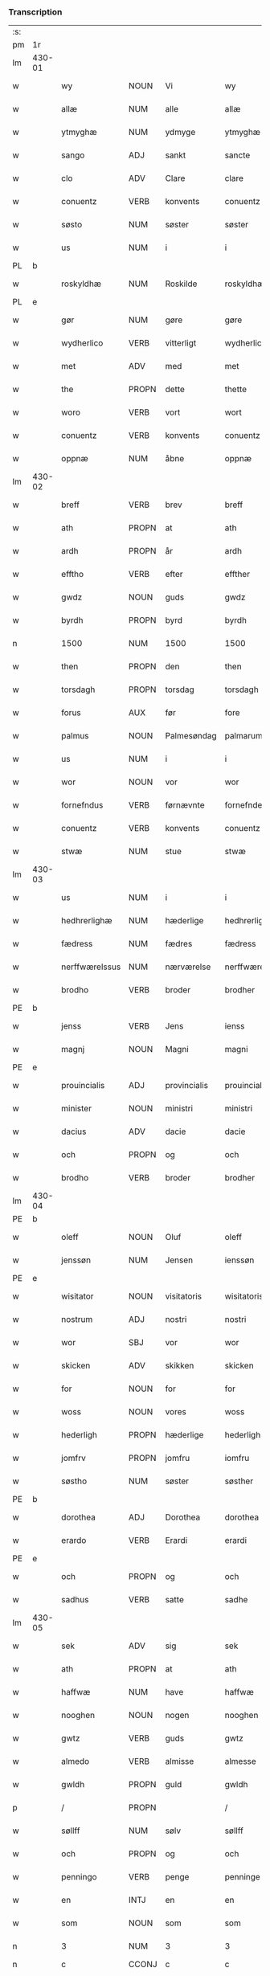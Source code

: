 *** Transcription
| :s: |        |                 |                |              |                  |                  |               |   |   |   |          |     |   |   |   |                 |
| pm  | 1r     |                 |                |              |                  |                  |               |   |   |   |          |     |   |   |   |                 |
| lm  | 430-01 |                 |                |              |                  |                  |               |   |   |   |          |     |   |   |   |                 |
| w   |        | wy              | NOUN           | Vi           |wy                | Wy               | Wÿ            |   |   |   |          | dan |   |   |   |          430-01 |
| w   |        | allæ            | NUM            | alle         |allæ              | allæ             | allæ          |   |   |   |          | dan |   |   |   |          430-01 |
| w   |        | ytmyghæ         | NUM            | ydmyge       |ytmyghæ           | ytmyghæ          | ÿtmÿghæ       |   |   |   |          | dan |   |   |   |          430-01 |
| w   |        | sango           | ADJ            | sankt        |sancte            | s(anc)te         | ſt̅e           |   |   |   |          | dan |   |   |   |          430-01 |
| w   |        | clo             | ADV            | Clare        |clare             | cla(re)          | cla          |   |   |   |          | dan |   |   |   |          430-01 |
| w   |        | conuentz        | VERB           | konvents     |conuentz          | (con)ue(n)tz     | ꝯue̅tz         |   |   |   |          | dan |   |   |   |          430-01 |
| w   |        | søsto           | NUM            | søster       |søster            | søst(er)         | ſøſt         |   |   |   |          | dan |   |   |   |          430-01 |
| w   |        | us              | NUM            | i            |i                 | i                | i             |   |   |   |          | dan |   |   |   |          430-01 |
| PL  | b      |                 |                |              |                  |                  |               |   |   |   |          |     |   |   |   |                 |
| w   |        | roskyldhæ       | NUM            | Roskilde     |roskyldhæ         | roskyldhæ        | roſkÿldhæ     |   |   |   |          | dan |   |   |   |          430-01 |
| PL  | e      |                 |                |              |                  |                  |               |   |   |   |          |     |   |   |   |                 |
| w   |        | gør             | NUM            | gøre         |gøre              | Gør(e)           | Gør          |   |   |   |          | dan |   |   |   |          430-01 |
| w   |        | wydherlico      | VERB           | vitterligt   |wydherlict        | wydh(e)rlict     | wydhꝛlıct    |   |   |   |          | dan |   |   |   |          430-01 |
| w   |        | met             | ADV            | med          |met               | m(et)            | mꝫ            |   |   |   |          | dan |   |   |   |          430-01 |
| w   |        | the             | PROPN          | dette        |thette            | th(ette)         | thꝫͤ           |   |   |   |          | dan |   |   |   |          430-01 |
| w   |        | woro            | VERB           | vort         |wort              | wort             | woꝛt          |   |   |   |          | dan |   |   |   |          430-01 |
| w   |        | conuentz        | VERB           | konvents     |conuentz          | (con)ue(n)tz     | ꝯue̅tz         |   |   |   |          | dan |   |   |   |          430-01 |
| w   |        | oppnæ           | NUM            | åbne         |oppnæ             | oppnæ            | onæ          |   |   |   |          | dan |   |   |   |          430-01 |
| lm  | 430-02 |                 |                |              |                  |                  |               |   |   |   |          |     |   |   |   |                 |
| w   |        | breff           | VERB           | brev         |breff             | b(re)ff          | bff          |   |   |   |          | dan |   |   |   |          430-02 |
| w   |        | ath             | PROPN          | at           |ath               | Ath              | Ath           |   |   |   |          | dan |   |   |   |          430-02 |
| w   |        | ardh            | PROPN          | år           |ardh              | ardh             | aꝛdh          |   |   |   |          | dan |   |   |   |          430-02 |
| w   |        | efftho          | VERB           | efter        |effther           | effth(e)r        | effthꝛ       |   |   |   |          | dan |   |   |   |          430-02 |
| w   |        | gwdz            | NOUN           | guds         |gwdz              | gwdz             | gwdz          |   |   |   |          | dan |   |   |   |          430-02 |
| w   |        | byrdh           | PROPN          | byrd         |byrdh             | byrdh            | bÿꝛdh         |   |   |   |          | dan |   |   |   |          430-02 |
| n   |        | 1500            | NUM            | 1500         |1500              | 1500             | 1500          |   |   |   |          | dan |   |   |   |          430-02 |
| w   |        | then            | PROPN          | den          |then              | th(e)n           | th̅           |   |   |   |          | dan |   |   |   |          430-02 |
| w   |        | torsdagh        | PROPN          | torsdag      |torsdagh          | torsdagh         | toꝛſdagh      |   |   |   |          | dan |   |   |   |          430-02 |
| w   |        | forus           | AUX            | før          |fore              | for(e)           | for          |   |   |   |          | dan |   |   |   |          430-02 |
| w   |        | palmus          | NOUN           | Palmesøndag  |palmarum          | palmar(um)       | palmaꝝ        |   |   |   |          | lat |   |   |   |          430-02 |
| w   |        | us              | NUM            | i            |i                 | i                | i             |   |   |   |          | dan |   |   |   |          430-02 |
| w   |        | wor             | NOUN           | vor          |wor               | wor              | woꝛ           |   |   |   |          | dan |   |   |   |          430-02 |
| w   |        | fornefndus      | VERB           | førnævnte    |fornefnde         | for(nefnde)      | foꝛͩͤ           |   |   |   |          | dan |   |   |   |          430-02 |
| w   |        | conuentz        | VERB           | konvents     |conuentz          | (con)ue(n)tz     | ꝯue̅tz         |   |   |   |          | dan |   |   |   |          430-02 |
| w   |        | stwæ            | NUM            | stue         |stwæ              | stwæ             | ſtwæ          |   |   |   |          | dan |   |   |   |          430-02 |
| lm  | 430-03 |                 |                |              |                  |                  |               |   |   |   |          |     |   |   |   |                 |
| w   |        | us              | NUM            | i            |i                 | i                | i             |   |   |   |          | dan |   |   |   |          430-03 |
| w   |        | hedhrerlighæ    | NUM            | hæderlige    |hedhrerlighæ      | hedhr(er)lighæ   | hedhꝛlighæ   |   |   |   |          | dan |   |   |   |          430-03 |
| w   |        | fædress         | NUM            | fædres       |fædress           | fædress          | fædꝛeſſ       |   |   |   |          | dan |   |   |   |          430-03 |
| w   |        | nerffwærelssus  | NUM            | nærværelse   |nerffwærelsse     | nerffwærelsse    | neꝛffwæꝛelſſe |   |   |   |          | dan |   |   |   |          430-03 |
| w   |        | brodho          | VERB           | broder       |brodher           | brodh(e)r        | bꝛodhꝛ       |   |   |   |          | dan |   |   |   |          430-03 |
| PE  | b      |                 |                |              |                  |                  |               |   |   |   |          |     |   |   |   |                 |
| w   |        | jenss           | VERB           | Jens         |ienss             | jenss            | ȷenſſ         |   |   |   |          | dan |   |   |   |          430-03 |
| w   |        | magnj           | NOUN           | Magni        |magni             | magnj            | magnj         |   |   |   |          | lat |   |   |   |          430-03 |
| PE  | e      |                 |                |              |                  |                  |               |   |   |   |          |     |   |   |   |                 |
| w   |        | prouincialis    | ADJ            | provincialis |prouincialis      | p(ro)ui(n)cialis | ꝓui̅ciali     |   |   |   |          | lat |   |   |   |          430-03 |
| w   |        | minister        | NOUN           | ministri     |ministri          | mi(ni)stri       | mi̅ſtꝛi        |   |   |   |          | lat |   |   |   |          430-03 |
| w   |        | dacius          | ADV            | dacie        |dacie             | dacie            | dacie         |   |   |   |          | lat |   |   |   |          430-03 |
| w   |        | och             | PROPN          | og           |och               | Och              | Och           |   |   |   |          | dan |   |   |   |          430-03 |
| w   |        | brodho          | VERB           | broder       |brodher           | brodh(e)r        | bꝛodhꝛ       |   |   |   |          | dan |   |   |   |          430-03 |
| lm  | 430-04 |                 |                |              |                  |                  |               |   |   |   |          |     |   |   |   |                 |
| PE  | b      |                 |                |              |                  |                  |               |   |   |   |          |     |   |   |   |                 |
| w   |        | oleff           | NOUN           | Oluf         |oleff             | oleff            | oleff         |   |   |   |          | dan |   |   |   |          430-04 |
| w   |        | jenssøn         | NUM            | Jensen       |ienssøn           | jenss(øn)        | ȷenſ         |   |   |   |          | dan |   |   |   |          430-04 |
| PE  | e      |                 |                |              |                  |                  |               |   |   |   |          |     |   |   |   |                 |
| w   |        | wisitator       | NOUN           | visitatoris  |wisitatoris       | wisitator(is)    | wiſitatorꝭ    |   |   |   |          | lat |   |   |   |          430-04 |
| w   |        | nostrum         | ADJ            | nostri       |nostri            | n(ost)ri         | nꝛ̅i           |   |   |   |          | lat |   |   |   |          430-04 |
| w   |        | wor             | SBJ            | vor          |wor               | wor              | woꝛ           |   |   |   |          | dan |   |   |   |          430-04 |
| w   |        | skicken         | ADV            | skikken      |skicken           | skicken          | ſkicken       |   |   |   |          | dan |   |   |   |          430-04 |
| w   |        | for             | NOUN           | for          |for               | for              | foꝛ           |   |   |   |          | dan |   |   |   |          430-04 |
| w   |        | woss            | NOUN           | vores        |woss              | woss             | woſſ          |   |   |   |          | dan |   |   |   |          430-04 |
| w   |        | hederligh       | PROPN          | hæderlige    |hederligh         | hed(er)ligh      | hedligh      |   |   |   |          | dan |   |   |   |          430-04 |
| w   |        | jomfrv          | PROPN          | jomfru       |iomfru            | jomf(rv)         | ȷomfͮ          |   |   |   |          | dan |   |   |   |          430-04 |
| w   |        | søstho          | NUM            | søster       |søsther           | Søsth(e)r        | øſthꝛ       |   |   |   |          | dan |   |   |   |          430-04 |
| PE  | b      |                 |                |              |                  |                  |               |   |   |   |          |     |   |   |   |                 |
| w   |        | dorothea        | ADJ            | Dorothea     |dorothea          | dorothea         | doꝛothea      |   |   |   |          | lat |   |   |   |          430-04 |
| w   |        | erardo          | VERB           | Erardi       |erardi            | erardi           | eꝛaꝛdi        |   |   |   |          | lat |   |   |   |          430-04 |
| PE  | e      |                 |                |              |                  |                  |               |   |   |   |          |     |   |   |   |                 |
| w   |        | och             | PROPN          | og           |och               | Och              | Och           |   |   |   |          | dan |   |   |   |          430-04 |
| w   |        | sadhus          | VERB           | satte        |sadhe             | sadhe            | ſadhe         |   |   |   |          | dan |   |   |   |          430-04 |
| lm  | 430-05 |                 |                |              |                  |                  |               |   |   |   |          |     |   |   |   |                 |
| w   |        | sek             | ADV            | sig          |sek               | sek              | ſek           |   |   |   |          | dan |   |   |   |          430-05 |
| w   |        | ath             | PROPN          | at           |ath               | ath              | ath           |   |   |   |          | dan |   |   |   |          430-05 |
| w   |        | haffwæ          | NUM            | have         |haffwæ            | haffwæ           | haffwæ        |   |   |   |          | dan |   |   |   |          430-05 |
| w   |        | nooghen         | NOUN           | nogen        |nooghen           | noogh{(e)n}      | noogh{̅}      |   |   |   |          | dan |   |   |   |          430-05 |
| w   |        | gwtz            | VERB           | guds         |gwtz              | gwtz             | gwtz          |   |   |   |          | dan |   |   |   |          430-05 |
| w   |        | almedo          | VERB           | almisse      |almesse           | almesse          | almeſſe       |   |   |   |          | dan |   |   |   |          430-05 |
| w   |        | gwldh           | PROPN          | guld         |gwldh             | gwldh            | gwldh         |   |   |   |          | dan |   |   |   |          430-05 |
| p   |        | /               | PROPN          |              |/                 | /                | /             |   |   |   |          | dan |   |   |   |          430-05 |
| w   |        | søllff          | NUM            | sølv         |søllff            | søllff           | ſøllff        |   |   |   |          | dan |   |   |   |          430-05 |
| w   |        | och             | PROPN          | og           |och               | och              | och           |   |   |   |          | dan |   |   |   |          430-05 |
| w   |        | penningo        | VERB           | penge        |penninge          | pe(n)ni(n)ge     | pe̅ni̅ge        |   |   |   |          | dan |   |   |   |          430-05 |
| w   |        | en              | INTJ           | en           |en                | en               | en            |   |   |   |          | dan |   |   |   |          430-05 |
| w   |        | som             | NOUN           | som          |som               | som              | ſo           |   |   |   |          | dan |   |   |   |          430-05 |
| n   |        | 3               | NUM            | 3            |3                 | 3                | 3             |   |   |   |          | dan |   |   |   |          430-05 |
| n   |        | c               | CCONJ          | c            |c                 | c                | c             |   |   |   |          | dan |   |   |   |                 |
| w   |        | mark            | ADV            | mark         |mark              | mark             | maꝛk          |   |   |   |          | dan |   |   |   |          430-05 |
| w   |        | som             | NOUN           | som          |som               | som              | ſo           |   |   |   |          | dan |   |   |   |          430-05 |
| w   |        | hwn             | PROPN          | hun          |hwn               | hw(n)            | hw̅            |   |   |   |          | dan |   |   |   |          430-05 |
| w   |        | wildhæ          | NUM            | ville        |wildhæ            | wildhæ           | wildhæ        |   |   |   |          | dan |   |   |   |          430-05 |
| w   |        | wndhæ           | NUM            | unde         |wndhæ             | wndhæ            | wndhæ         |   |   |   |          | dan |   |   |   |          430-05 |
| lm  | 430-06 |                 |                |              |                  |                  |               |   |   |   |          |     |   |   |   |                 |
| w   |        | till            | NOUN           | til          |till              | till             | till          |   |   |   |          | dan |   |   |   |          430-06 |
| w   |        | woro            | VERB           | vort         |wort              | wort             | woꝛt          |   |   |   |          | dan |   |   |   |          430-06 |
| w   |        | conuentz        | VERB           | konvents     |conuentz          | (con)ue(n)tz     | ꝯue̅tz         |   |   |   |          | dan |   |   |   |          430-06 |
| w   |        | gaffn           | PROPN          | gavn         |gaffn             | gaffn            | gaff         |   |   |   |          | dan |   |   |   |          430-06 |
| w   |        | och             | PROPN          | og           |och               | och              | och           |   |   |   |          | dan |   |   |   |          430-06 |
| w   |        | fordeel         | PROPN          | fordel       |fordeel           | fordeel          | foꝛdeel       |   |   |   |          | dan |   |   |   |          430-06 |
| w   |        | us              | NUM            | i            |i                 | i                | i             |   |   |   |          | dan |   |   |   |          430-06 |
| w   |        |                 |                | så           |saa               | saa              | ſaa           |   |   |   |          | dan |   |   |   |          430-06 |
| w   |        | såmoodhæ        | NUM            | måde         |moodhæ            | moodhæ           | moodhæ        |   |   |   |          | dan |   |   |   |          430-06 |
| w   |        | tho             | PROPN          | det          |thet              | th(et)           | thꝫ           |   |   |   |          | dan |   |   |   |          430-06 |
| w   |        | wy              | PROPN          | vi           |wy                | wy               | wÿ            |   |   |   |          | dan |   |   |   |          430-06 |
| w   |        | allæ            | NUM            | alle         |allæ              | allæ             | allæ          |   |   |   |          | dan |   |   |   |          430-06 |
| w   |        | met             | ADV            | med          |met               | m(et)            | mꝫ            |   |   |   |          | dan |   |   |   |          430-06 |
| w   |        | en              | INTJ           | en           |en                | en               | en            |   |   |   |          | dan |   |   |   |          430-06 |
| w   |        | endrecteligh    | PROPN          | endrægtig    |endrecteligh      | endrecteligh     | endꝛecteligh  |   |   |   |          | dan |   |   |   |          430-06 |
| w   |        | kerlik          | ADV            | kærlig       |kerlik            | kerlik           | keꝛlik        |   |   |   |          | dan |   |   |   |          430-06 |
| w   |        | welghæ          | NUM            | vilje        |welghæ            | welghæ           | welghæ        |   |   |   |          | dan |   |   |   |          430-06 |
| w   |        | willæ           | NUM            | ville        |willæ             | willæ            | willæ         |   |   |   |          | dan |   |   |   |          430-06 |
| w   |        | oppladhæ        | NUM            | oplade       |oppladhæ          | opp¦ladhæ        | o¦ladhæ      |   |   |   |          | dan |   |   |   | 430-06---430-07 |
| w   |        | och             | PROPN          | og           |och               | och              | och           |   |   |   |          | dan |   |   |   |          430-07 |
| w   |        | affho           | VERB           | afhente      |affhende          | aff hende        | aff hende     |   |   |   |          | dan |   |   |   |          430-07 |
| w   |        | end             | VERB           | en           |end               | end              | end           |   |   |   |          | dan |   |   |   |          430-07 |
| w   |        | goo             | NOUN           | gård         |goor              | goor             | gooꝛ          |   |   |   |          | dan |   |   |   |          430-07 |
| w   |        | liggeness       | VERB           | liggende     |liggeness         | liggeness        | lıggeneſſ     |   |   |   |          | dan |   |   |   |          430-07 |
| w   |        | us              | NUM            | i            |i                 | i                | i             |   |   |   |          | dan |   |   |   |          430-07 |
| PL  | b      |                 |                |              |                  |                  |               |   |   |   |          |     |   |   |   |                 |
| w   |        | lwnby           | NOUN           | Lundby       |lwnby             | lwnby            | lwnbÿ         |   |   |   |          | dan |   |   |   |          430-07 |
| PL  | e      |                 |                |              |                  |                  |               |   |   |   |          |     |   |   |   |                 |
| w   |        | us              | NUM            | i            |i                 | i                | i             |   |   |   |          | dan |   |   |   |          430-07 |
| PL  | b      |                 |                |              |                  |                  |               |   |   |   |          |     |   |   |   |                 |
| w   |        | tyæerby         | NUM            | Tjæreby      |tyæerby           | tyæ(er)by        | tÿæbÿ        |   |   |   |          | dan |   |   |   |          430-07 |
| w   |        | sogn            | PROPN          | sogn         |sogn              | sogn             | ſog          |   |   |   |          | dan |   |   |   |          430-07 |
| PL  | e      |                 |                |              |                  |                  |               |   |   |   |          |     |   |   |   |                 |
| w   |        | us              | NUM            | i            |i                 | i                | i             |   |   |   |          | dan |   |   |   |          430-07 |
| PL  | b      |                 |                |              |                  |                  |               |   |   |   |          |     |   |   |   |                 |
| w   |        | flackæberss     | NUM            | Flakkebjerg  |flackæberss       | flackæberss      | flackæbeꝛſſ   |   |   |   |          | dan |   |   |   |          430-07 |
| w   |        | ho              | VERB           | herred       |herit             | h(e)rit          | h̅ꝛit          |   |   |   |          | dan |   |   |   |          430-07 |
| PL  | e      |                 |                |              |                  |                  |               |   |   |   |          |     |   |   |   |                 |
| w   |        | som             | NOUN           | som          |som               | som              | ſom           |   |   |   |          | dan |   |   |   |          430-07 |
| PE  | b      |                 |                |              |                  |                  |               |   |   |   |          |     |   |   |   |                 |
| w   |        | yrryen          | NOUN           | Jørgen       |yrryen            | yrryen           | ÿꝛꝛÿe        |   |   |   |          | dan |   |   |   |          430-07 |
| w   |        | rwdh            | PROPN          | Rud          |rwdh              | rwdh             | rwdh          |   |   |   |          | dan |   |   |   |          430-07 |
| PE  | e      |                 |                |              |                  |                  |               |   |   |   |          |     |   |   |   |                 |
| lm  | 430-08 |                 |                |              |                  |                  |               |   |   |   |          |     |   |   |   |                 |
| w   |        | aff             | PROPN          | af           |aff               | aff              | aff           |   |   |   |          | dan |   |   |   |          430-08 |
| PL  | b      |                 |                |              |                  |                  |               |   |   |   |          |     |   |   |   |                 |
| w   |        | wedby           | PROPN          | Vedby        |wedby             | wedby            | wedbÿ         |   |   |   |          | dan |   |   |   |          430-08 |
| PL  | e      |                 |                |              |                  |                  |               |   |   |   |          |     |   |   |   |                 |
| w   |        | haffwer         | VERB           | haver        |haffwer           | haffw(er)        | haffw        |   |   |   |          | dan |   |   |   |          430-08 |
| w   |        | nw              | NOUN           | nu           |nw                | nw               | nw            |   |   |   |          | dan |   |   |   |          430-08 |
| w   |        | us              | NUM            | i            |i                 | i                | i             |   |   |   |          | dan |   |   |   |          430-08 |
| w   |        | forswo          | VERB           | forsvar      |forswar           | forswar          | foꝛſwaꝛ       |   |   |   |          | dan |   |   |   |          430-08 |
| w   |        | och             | PROPN          | og           |och               | Och              | Och           |   |   |   |          | dan |   |   |   |          430-08 |
| w   |        | giffwer         | VERB           | giver        |giffwer           | giffw(er)        | gıffw        |   |   |   |          | dan |   |   |   |          430-08 |
| w   |        | årlig           | NUM            | årlig        |aarlig            | aarlig           | aaꝛlıg        |   |   |   |          | dan |   |   | = |          430-08 |
| w   |        | ardz            | NOUN           | års          |ardz              | ardz             | aꝛdz          |   |   |   |          | dan |   |   |   |          430-08 |
| w   |        | till            | NOUN           | til          |till              | till             | till          |   |   |   |          | dan |   |   |   |          430-08 |
| w   |        | langillus       | ADV            | landgilde    |langille          | langille         | langılle      |   |   |   |          | dan |   |   |   |          430-08 |
| n   |        |                 |                | 2            |ii                | ij               | ij            |   |   |   |          | dan |   |   |   |          430-08 |
| w   |        | ijpund          | VERB           | pund         |pund              | p(und)           | p            |   |   |   | de-sup   | dan |   |   |   |          430-08 |
| w   |        | bygh            | PROPN          | byg          |bygh              | bygh             | bygh          |   |   |   |          | dan |   |   |   |          430-08 |
| w   |        | eth             | NOUN           | et           |eth               | eth              | eth           |   |   |   |          | dan |   |   |   |          430-08 |
| w   |        | pund            | ADJ            | pund         |pund              | p(und)           | p            |   |   |   | de-sup   | dan |   |   |   |          430-08 |
| su  | b      |                 |                | unclear      |                  |                  |               |   |   |   |          |     |   |   |   |                 |
| w   |        | rugh            | PROPN          | rug          |rugh              | rugh             | rugh          |   |   |   |          | dan |   |   |   |          430-08 |
| su  | e      |                 |                |              |                  |                  |               |   |   |   |          |     |   |   |   |                 |
| w   |        | och             | PROPN          | og           |och               | och              | och           |   |   |   |          | dan |   |   |   |          430-08 |
| n   |        | uiginti         | NUM            | 20           |xx                | xx               | xx            |   |   |   |          | dan |   |   |   |          430-08 |
| w   |        | grot            | VERB           | grot         |grot              | g(rot)           | gꝭ            |   |   |   |          | dan |   |   |   |          430-08 |
| lm  | 430-09 |                 |                |              |                  |                  |               |   |   |   |          |     |   |   |   |                 |
| w   |        | som             | NOUN           | som          |som               | Som              | om           |   |   |   |          | dan |   |   |   |          430-09 |
| w   |        | æræ             | NUM            | er           |æræ               | æræ              | æꝛæ           |   |   |   |          | dan |   |   |   |          430-09 |
| w   |        | till            | NOUN           | til          |till              | till             | till          |   |   |   |          | dan |   |   |   |          430-09 |
| w   |        | lagdhus         | VERB           | lagte        |lagdhe            | lagdhe           | lagdhe        |   |   |   |          | dan |   |   |   |          430-09 |
| w   |        | abbato          | VERB           | abbedisse    |abbatisse         | abbatisse        | abbatıſſe     |   |   |   |          | dan |   |   |   |          430-09 |
| w   |        | æmedhus         | NUM            | ammede       |æmedhe            | æmedhe           | æmedhe        |   |   |   |          | dan |   |   |   |          430-09 |
| w   |        | us              | NUM            | i            |i                 | i                | i             |   |   |   |          | dan |   |   |   |          430-09 |
| w   |        | woro            | VERB           | vort         |wort              | wort             | woꝛt          |   |   |   |          | dan |   |   |   |          430-09 |
| w   |        | forscreff       | NOUN           | forskrevne   |forscreffne       | forsc(re)ffne    | foꝛſcffne    |   |   |   |          | dan |   |   |   |          430-09 |
| w   |        | closter         | ADJ            | kloster      |closter           | clost(er)        | cloſt        |   |   |   |          | dan |   |   |   |          430-09 |
| w   |        | hwelken         | ADV            | hvilken      |hwelken           | hwelken          | hwelken       |   |   |   |          | dan |   |   |   |          430-09 |
| w   |        | gård            | NUM            | gård         |gaard             | gaard            | gaaꝛd         |   |   |   |          | dan |   |   |   |          430-09 |
| w   |        | wy              | NOUN           | vi           |wy                | wy               | wÿ            |   |   |   |          | dan |   |   |   |          430-09 |
| w   |        | allæ            | NUM            | alle         |allæ              | allæ             | allæ          |   |   |   |          | dan |   |   |   |          430-09 |
| w   |        | met             | ADV            | med          |met               | m(et)            | mꝫ            |   |   |   |          | dan |   |   |   |          430-09 |
| w   |        | en              | INTJ           | en           |en                | en               | e            |   |   |   |          | dan |   |   |   |          430-09 |
| w   |        | fry             | NOUN           | fri          |fry               | fry              | fꝛy           |   |   |   |          | dan |   |   |   |          430-09 |
| lm  | 430-10 |                 |                |              |                  |                  |               |   |   |   |          |     |   |   |   |                 |
| w   |        | welghæ          | NUM            | vilje        |welghæ            | welghæ           | welghæ        |   |   |   |          | dan |   |   |   |          430-10 |
| w   |        | och             | PROPN          | og           |och               | och              | och           |   |   |   |          | dan |   |   |   |          430-10 |
| w   |        | beradh          | PROPN          | beråd        |beradh            | beradh           | beꝛadh        |   |   |   |          | dan |   |   |   |          430-10 |
| w   |        | hw              | PROPN          | hu           |hw                | hw               | hw            |   |   |   |          | dan |   |   |   |          430-10 |
| w   |        | wndæ            | NUM            | unde         |wndæ              | wndæ             | wndæ          |   |   |   |          | dan |   |   |   |          430-10 |
| w   |        | och             | PROPN          | og           |och               | och              | och           |   |   |   |          | dan |   |   |   |          430-10 |
| w   |        | oppladhus       | VERB           | oplade       |oppladhe          | opp ladhe        | o ladhe      |   |   |   |          | dan |   |   |   |          430-10 |
| w   |        | till            | NOUN           | til          |till              | till             | till          |   |   |   |          | dan |   |   |   |          430-10 |
| w   |        | ewygh           | PROPN          | evig         |ewygh             | ewygh            | ewygh         |   |   |   |          | dan |   |   |   |          430-10 |
| w   |        | tiidh           | PROPN          | tid          |tiidh             | tiidh            | tiidh         |   |   |   |          | dan |   |   |   |          430-10 |
| w   |        | met             | ADV            | med          |met               | m(et)            | mꝫ            |   |   |   |          | dan |   |   |   |          430-10 |
| w   |        | end             | VERB           | en           |end               | end              | end           |   |   |   |          | dan |   |   |   |          430-10 |
| w   |        | gvdh            | PROPN          | god          |gudh              | gvdh             | gvdh          |   |   |   |          | dan |   |   |   |          430-10 |
| w   |        | wilghæ          | NUM            | vilje        |wilghæ            | wilghæ           | wılghæ        |   |   |   |          | dan |   |   |   |          430-10 |
| w   |        | och             | PROPN          | og           |och               | och              | och           |   |   |   |          | dan |   |   |   |          430-10 |
| w   |        | semtickæ        | NUM            | samtykke     |semtickæ          | semtickæ         | ſemtıckæ      |   |   |   |          | dan |   |   |   |          430-10 |
| lm  | 430-11 |                 |                |              |                  |                  |               |   |   |   |          |     |   |   |   |                 |
| w   |        | wor             | SBJ            | vor          |wor               | wor              | woꝛ           |   |   |   |          | dan |   |   |   |          430-11 |
| w   |        | kær             | NUM            | kære         |kære              | kær(e)           | kær          |   |   |   |          | dan |   |   |   |          430-11 |
| w   |        | closter         | ADJ            | kloster      |closter           | clost(er)        | cloſt        |   |   |   |          | dan |   |   |   |          430-11 |
| w   |        | søstho          | NUM            | søster       |søsther           | søsth(er)        | ſøſthꝛ       |   |   |   |          | dan |   |   |   |          430-11 |
| p   |        | /               | PROPN          |              |/                 | /                | /             |   |   |   |          | dan |   |   |   |          430-11 |
| w   |        | søstho          | NUM            | søster       |søsther           | søsth(er)        | ſøſthꝛ       |   |   |   |          | dan |   |   |   |          430-11 |
| PE  | b      |                 |                |              |                  |                  |               |   |   |   |          |     |   |   |   |                 |
| w   |        | dorothea        | ADJ            | Dorothea     |dorothea          | dorothea         | doꝛothea      |   |   |   |          | lat |   |   |   |          430-11 |
| PE  | e      |                 |                |              |                  |                  |               |   |   |   |          |     |   |   |   |                 |
| w   |        | us              | NUM            | i            |i                 | i                | i             |   |   |   |          | dan |   |   |   |          430-11 |
| w   |        |                 |                | så           |saa               | saa              | ſaa           |   |   |   |          | dan |   |   |   |          430-11 |
| w   |        | såmadhus        | NUM            | måde         |madhe             | madhe            | madhe         |   |   |   |          | dan |   |   |   |          430-11 |
| w   |        | som             | NOUN           | som          |som               | Som              | o           |   |   |   |          | dan |   |   |   |          430-11 |
| w   |        | her             | PROPN          | her          |her               | h(er)            | h̅             |   |   |   |          | dan |   |   |   |          430-11 |
| w   |        | eptho           | PROPN          | efter        |epther            | epth(e)r         | epthꝛ        |   |   |   |          | dan |   |   |   |          430-11 |
| w   |        | følgho          | NUM            | følger       |følgher           | følgh(e)r        | følghꝛ       |   |   |   |          | dan |   |   |   |          430-11 |
| w   |        | fførsth         | NUM            | først        |fførsth           | fførsth          | fføꝛſth       |   |   |   | ff-flour | dan |   |   |   |          430-11 |
| w   |        | skal            | ADV            | skal         |skal              | skal             | ſkal          |   |   |   |          | dan |   |   |   |          430-11 |
| w   |        | hwn             | PROPN          | hun          |hwn               | hw(n)            | hw̅            |   |   |   |          | dan |   |   |   |          430-11 |
| w   |        | us              | NUM            | i            |i                 | i                | i             |   |   |   |          | dan |   |   |   |          430-11 |
| w   |        | sys             | PROPN          | sin          |syn               | syn              | ſyn           |   |   |   |          | dan |   |   |   |          430-11 |
| w   |        | tiidh           | PROPN          | tid          |tiidh             | tiidh            | tiidh         |   |   |   |          | dan |   |   |   |          430-11 |
| w   |        |                 |                | så           |saa               | saa              | ſaa           |   |   |   |          | dan |   |   |   |          430-11 |
| lm  | 430-12 |                 |                |              |                  |                  |               |   |   |   |          |     |   |   |   |                 |
| w   |        | sålenghus       | NUM            | længe        |lenghe            | lenghe           | lenghe        |   |   |   |          | dan |   |   |   |          430-12 |
| w   |        | hwn             | PROPN          | hun          |hwn               | hw(n)            | hw̅            |   |   |   |          | dan |   |   |   |          430-12 |
| w   |        | leffwo          | VERB           | lever        |leffwar           | leffwar          | leffwaꝛ       |   |   |   |          | dan |   |   |   |          430-12 |
| w   |        | nydhus          | NOUN           | nyde         |nydhe             | nydhe            | nydhe         |   |   |   |          | dan |   |   |   |          430-12 |
| w   |        | och             | PROPN          | og           |och               | och              | och           |   |   |   |          | dan |   |   |   |          430-12 |
| w   |        | oppbær          | NUM            | opbære       |oppbære           | oppbær(e)        | obær        |   |   |   |          | dan |   |   |   |          430-12 |
| w   |        | arlighus        | VERB           | årlige       |arlighe           | arlighe          | aꝛlıghe       |   |   |   |          | dan |   |   |   |          430-12 |
| w   |        | årss            | NUM            | års          |aarss             | aarss            | aaꝛſſ         |   |   |   |          | dan |   |   |   |          430-12 |
| w   |        | forscreffnæ     | NUM            | forskrevne   |forscreffnæ       | forsc(re)ffnæ    | foꝛſcffnæ    |   |   |   |          | dan |   |   |   |          430-12 |
| w   |        | langyllæ        | NUM            | landgilde    |langyllæ          | langyllæ         | langyllæ      |   |   |   |          | dan |   |   |   |          430-12 |
| w   |        | korn            | ADV            | korn         |korn              | korn             | koꝛ          |   |   |   |          | dan |   |   |   |          430-12 |
| w   |        | och             | PROPN          | og           |och               | och              | och           |   |   |   |          | dan |   |   |   |          430-12 |
| w   |        | penningo        | VERB           | penge        |penninge          | pe(n)ni(n)ge     | pe̅ni̅ge        |   |   |   |          | dan |   |   |   |          430-12 |
| w   |        | tell            | NOUN           | til          |tell              | tell             | tell          |   |   |   |          | dan |   |   |   |          430-12 |
| w   |        | sys             | PROPN          | sin          |syn               | syn              | ſy           |   |   |   |          | dan |   |   |   |          430-12 |
| w   |        | profyo          | VERB           | profit       |profyt            | p(ro)fyt         | ꝓfyt          |   |   |   |          | dan |   |   |   |          430-12 |
| lm  | 430-13 |                 |                |              |                  |                  |               |   |   |   |          |     |   |   |   |                 |
| w   |        | och             | PROPN          | og           |och               | och              | och           |   |   |   |          | dan |   |   |   |          430-13 |
| w   |        | fordell         | PROPN          | fordel       |fordell           | fordell          | foꝛdell       |   |   |   |          | dan |   |   |   |          430-13 |
| w   |        | och             | PROPN          | og           |och               | Och              | Och           |   |   |   |          | dan |   |   |   |          430-13 |
| w   |        |                 |                | når          |naar              | naar             | naaꝛ          |   |   |   |          | dan |   |   |   |          430-13 |
| w   |        | nårhwn          | NUM            | hun          |hwn               | hw(n)            | hw̅            |   |   |   |          | dan |   |   |   |          430-13 |
| w   |        | wordho          | VERB           | vorder       |wordher           | wordh(e)r        | woꝛdhꝛ       |   |   |   |          | dan |   |   |   |          430-13 |
| w   |        | aff             | ATR            | af           |aff               | aff              | aff           |   |   |   |          | dan |   |   |   |          430-13 |
| w   |        | kallen          | ADV            | kalden       |kallen            | kallen           | kalle        |   |   |   |          | dan |   |   |   |          430-13 |
| w   |        | aff             | NOUN           | af           |aff               | aff              | aff           |   |   |   |          | dan |   |   |   |          430-13 |
| w   |        | thennus         | PROPN          | denne        |thenne            | th(e)nne         | th̅nne         |   |   |   |          | dan |   |   |   |          430-13 |
| w   |        | werdhen         | PROPN          | verden       |werdhen           | werdh(e)n        | weꝛdh̅        |   |   |   |          | dan |   |   |   |          430-13 |
| w   |        | gvdh            | PROPN          | gud          |gudh              | gvdh             | gvdh          |   |   |   |          | dan |   |   |   |          430-13 |
| w   |        | gyffwæ          | NUM            | give         |gyffwæ            | gyffwæ           | gyffwæ        |   |   |   |          | dan |   |   |   |          430-13 |
| w   |        | tho             | PROPN          | det          |thet              | thet             | thet          |   |   |   |          | dan |   |   |   |          430-13 |
| w   |        | ske             | ADV            | ske          |ske               | ske              | ſke           |   |   |   |          | dan |   |   |   |          430-13 |
| w   |        | us              | NUM            | i            |i                 | i                | i             |   |   |   |          | dan |   |   |   |          430-13 |
| w   |        | end             | VERB           | en           |end               | end              | end           |   |   |   |          | dan |   |   |   |          430-13 |
| lm  | 430-14 |                 |                |              |                  |                  |               |   |   |   |          |     |   |   |   |                 |
| w   |        | saligh          | PROPN          | salig        |saligh            | saligh           | ſalıgh        |   |   |   |          | dan |   |   |   |          430-14 |
| w   |        | tydh            | PROPN          | tid          |tydh              | tydh             | tÿdh          |   |   |   |          | dan |   |   |   |          430-14 |
| w   |        | tha             | PROPN          | da           |tha               | Tha              | Tha           |   |   |   |          | dan |   |   |   |          430-14 |
| w   |        | skal            | ADV            | skal         |skal              | skal             | ſkal          |   |   |   |          | dan |   |   |   |          430-14 |
| w   |        | then            | PROPN          | den          |then              | then             | the          |   |   |   |          | dan |   |   |   |          430-14 |
| w   |        | sammus          | VERB           | samme        |samme             | sa(m)me          | ſa̅me          |   |   |   |          | dan |   |   |   |          430-14 |
| w   |        | goortz          | VERB           | gårds        |goortz            | goortz           | gooꝛtz        |   |   |   |          | dan |   |   |   |          430-14 |
| w   |        | aff             | ATR            | af           |aff               | aff              | aff           |   |   |   |          | dan |   |   |   |          430-14 |
| w   |        | gyffth          | PROPN          | gift         |gyffth            | gyffth           | gyffth        |   |   |   |          | dan |   |   |   |          430-14 |
| w   |        | och             | PROPN          | og           |och               | Och              | Och           |   |   |   |          | dan |   |   |   |          430-14 |
| w   |        | langillæ        | NUM            | landgilde    |langillæ          | langillæ         | langillæ      |   |   |   |          | dan |   |   |   |          430-14 |
| w   |        | korn            | ADV            | korn         |korn              | korn             | koꝛ          |   |   |   |          | dan |   |   |   |          430-14 |
| w   |        | och             | PROPN          | og           |och               | och              | och           |   |   |   |          | dan |   |   |   |          430-14 |
| w   |        | penningo        | VERB           | penge        |penninge          | pe(n)ni(n)ge     | pe̅ni̅ge        |   |   |   |          | dan |   |   |   |          430-14 |
| w   |        | till            | NOUN           | til          |till              | till             | till          |   |   |   |          | dan |   |   |   |          430-14 |
| w   |        | ewygh           | PROPN          | evig         |ewygh             | ewygh            | ewygh         |   |   |   |          | dan |   |   |   |          430-14 |
| w   |        | tiidh           | PROPN          | tid          |tiidh             | tiidh            | tiidh         |   |   |   |          | dan |   |   |   |          430-14 |
| lm  | 430-15 |                 |                |              |                  |                  |               |   |   |   |          |     |   |   |   |                 |
| w   |        | bliffwæ         | NUM            | blive        |bliffwæ           | bliffwæ          | blıffwæ       |   |   |   |          | dan |   |   |   |          430-15 |
| w   |        | til             | NOUN           | til          |til               | til              | til           |   |   |   |          | dan |   |   |   |          430-15 |
| w   |        | allæ            | NUM            | alle         |allæ              | allæ             | allæ          |   |   |   |          | dan |   |   |   |          430-15 |
| w   |        | worth           | PROPN          | vort         |worth             | worth            | woꝛth         |   |   |   |          | dan |   |   |   |          430-15 |
| w   |        | conuentz        | VERB           | konvents     |conuentz          | (con)ue(n)tz     | ꝯue̅tz         |   |   |   |          | dan |   |   |   |          430-15 |
| w   |        | søsters         | NUM            | søstres      |søsters           | søst(er)s        | ſøſt        |   |   |   |          | dan |   |   |   |          430-15 |
| w   |        | skyffthus       | ADV            | skifte       |skyffthe          | skyffthe         | ſkyffthe      |   |   |   |          | dan |   |   |   |          430-15 |
| w   |        | tho             | PROPN          | dem          |them              | th(e)m           | th̅           |   |   |   |          | dan |   |   |   |          430-15 |
| w   |        | till            | PROPN          | til          |till              | till             | till          |   |   |   |          | dan |   |   |   |          430-15 |
| w   |        | fordeell        | PROPN          | fordel       |fordeell          | fordeell         | foꝛdeell      |   |   |   |          | dan |   |   |   |          430-15 |
| w   |        | och             | PROPN          | og           |och               | Och              | Och           |   |   |   |          | dan |   |   |   |          430-15 |
| w   |        | gaffn           | PROPN          | gavn         |gaffn             | gaffn            | gaff         |   |   |   |          | dan |   |   |   |          430-15 |
| w   |        | och             | PROPN          | og           |och               | Och              | Och           |   |   |   |          | dan |   |   |   |          430-15 |
| w   |        | skal            | ADV            | skal         |skal              | skal             | ſkal          |   |   |   |          | dan |   |   |   |          430-15 |
| w   |        | eyghes          | NOUN           | egen         |eyghen            | eygh(e)n         | eygh̅         |   |   |   |          | dan |   |   |   |          430-15 |
| w   |        | abbato          | VERB           | abbedisse    |abbatisse         | abbatisse        | abbatıſſe     |   |   |   |          | dan |   |   |   |          430-15 |
| lm  | 430-16 |                 |                |              |                  |                  |               |   |   |   |          |     |   |   |   |                 |
| w   |        | eptho           | PROPN          | efter        |epther            | Epth(e)r         | Epthꝛ        |   |   |   |          | dan |   |   |   |          430-16 |
| w   |        | thennus         | PROPN          | denne        |thenne            | th(en)ne         | thn̅e          |   |   |   |          | dan |   |   |   |          430-16 |
| w   |        | dagh            | PROPN          | dag          |dagh              | dagh             | dagh          |   |   |   |          | dan |   |   |   |          430-16 |
| w   |        | macth           | PROPN          | magt         |macth             | macth            | macth         |   |   |   |          | dan |   |   |   |          430-16 |
| w   |        | haffwæ          | NUM            | have         |haffwæ            | haffwæ           | haffwæ        |   |   |   |          | dan |   |   |   |          430-16 |
| w   |        | ath             | PROPN          | at           |ath               | ath              | ath           |   |   |   |          | dan |   |   |   |          430-16 |
| w   |        | forkrenckæ      | NUM            | forkrænke    |forkrenckæ        | forkrenckæ       | foꝛkrenckæ    |   |   |   |          | dan |   |   |   |          430-16 |
| w   |        | the             | PROPN          | dette        |thette            | th(ette)         | thꝫͤ           |   |   |   |          | dan |   |   |   |          430-16 |
| w   |        | worth           | PROPN          | vort         |worth             | worth            | woꝛth         |   |   |   |          | dan |   |   |   |          430-16 |
| w   |        | breff           | VERB           | brev         |breff             | breff            | bꝛeff         |   |   |   |          | dan |   |   |   |          430-16 |
| w   |        | wor             | SBJ            | vor          |wor               | wor              | woꝛ           |   |   |   |          | dan |   |   |   |          430-16 |
| w   |        | williæ          | NUM            | vilje        |williæ            | williæ           | wılliæ        |   |   |   |          | dan |   |   |   |          430-16 |
| w   |        | och             | PROPN          | og           |och               | Och              | Och           |   |   |   |          | dan |   |   |   |          430-16 |
| w   |        | semtycke        | ADV            | samtykke     |semtycke          | se(m)tycke       | ſe̅tycke       |   |   |   |          | dan |   |   |   |          430-16 |
| w   |        | us              | NUM            | i            |i                 | i                | ı             |   |   |   |          | dan |   |   |   |          430-16 |
| w   |        | thedo           | NOUN           | disse        |thesse            | thesse           | theſſe        |   |   |   |          | dan |   |   |   |          430-16 |
| lm  | 430-17 |                 |                |              |                  |                  |               |   |   |   |          |     |   |   |   |                 |
| w   |        | modhus          | VERB           | måde         |modhe             | modhe            | modhe         |   |   |   |          | dan |   |   |   |          430-17 |
| w   |        | som             | NOUN           | som          |som               | som              | ſo           |   |   |   |          | dan |   |   |   |          430-17 |
| w   |        | for             | OBJ_CO         | for          |for               | fo(r)            | fo           |   |   |   |          | dan |   |   |   |          430-17 |
| w   |        | screffwio       | VERB           | skrevet      |screffwit         | sc(re)ffwit      | ſcffwit      |   |   |   |          | dan |   |   |   |          430-17 |
| w   |        | stoo            | VERB           | står         |stoor             | stoor            | ſtooꝛ         |   |   |   |          | dan |   |   |   |          430-17 |
| w   |        | till            | NOUN           | til          |till              | Till             | Till          |   |   |   |          | dan |   |   |   |          430-17 |
| w   |        | ythermo         | NOUN           | ydermere     |ythermere         | yth(e)rme(re)    | ythꝛme      |   |   |   |          | dan |   |   |   |          430-17 |
| w   |        | forwarningh     | PROPN          | forvaring    |forwarningh       | forwarni(n)gh    | foꝛwaꝛni̅gh    |   |   |   |          | dan |   |   |   |          430-17 |
| w   |        | tha             | PROPN          | da           |tha               | tha              | tha           |   |   |   |          | dan |   |   |   |          430-17 |
| w   |        | begerædhus      | NUM            | begræde      |begerædhe         | begerædhe        | begeꝛædhe     |   |   |   |          | dan |   |   |   |          430-17 |
| w   |        | wy              | NOUN           | vi           |wy                | wy               | wy            |   |   |   |          | dan |   |   |   |          430-17 |
| w   |        | allæ            | NUM            | alle         |allæ              | allæ             | allæ          |   |   |   |          | dan |   |   |   |          430-17 |
| w   |        | hedherlighus    | VERB           | hæderlige    |hedherlighe       | hedh(e)rlighe    | hedhꝛlıghe   |   |   |   |          | dan |   |   |   |          430-17 |
| w   |        | fadherss        | VERB           | faders       |fadherss          | fadh(e)rss       | fadhꝛſſ      |   |   |   |          | dan |   |   |   |          430-17 |
| lm  | 430-18 |                 |                |              |                  |                  |               |   |   |   |          |     |   |   |   |                 |
| w   |        | minister        | NOUN           | minister     |minister          | minist(er)       | miniſt       |   |   |   |          | dan |   |   |   |          430-18 |
| w   |        | stadfestilssus  | VERB           | stedfæstelse |stadfestilsse     | stadfestilsse    | ſtadfeſtılſſe |   |   |   |          | dan |   |   |   |          430-18 |
| w   |        | ath             | PROPN          | at           |ath               | ath              | ath           |   |   |   |          | dan |   |   |   |          430-18 |
| w   |        |                 |                | så           |saa               | saa              | ſaa           |   |   |   |          | dan |   |   |   |          430-18 |
| w   |        | såskall         | NUM            | skal         |skall             | skall            | ſkall         |   |   |   |          | dan |   |   |   |          430-18 |
| w   |        | bliffwæ         | NUM            | blive        |bliffwæ           | bliffwæ          | blıffwæ       |   |   |   |          | dan |   |   |   |          430-18 |
| w   |        | vbrødelicth     | NUM            | ubrydeligt   |ubrødelicth       | v brødelicth     | v bꝛødelıcth  |   |   |   |          | dan |   |   |   |          430-18 |
| w   |        | us              | NUM            | i            |i                 | i                | i             |   |   |   |          | dan |   |   |   |          430-18 |
| w   |        | allæ            | NUM            | alle         |allæ              | allæ             | allæ          |   |   |   |          | dan |   |   |   |          430-18 |
| w   |        | modhæ           | NUM            | måde         |modhæ             | modhæ            | modhæ         |   |   |   |          | dan |   |   |   |          430-18 |
| w   |        | hworfoor        | NOUN           | hvorfor      |hworfoore         | hworfoor(e)      | hwoꝛfoor     |   |   |   |          | dan |   |   |   |          430-18 |
| w   |        | tell            | NOUN           | til          |tell              | tell             | tell          |   |   |   |          | dan |   |   |   |          430-18 |
| w   |        | weshedh         | PROPN          | vished       |weshedh           | weshedh          | weſhedh       |   |   |   |          | dan |   |   |   |          430-18 |
| lm  | 430-19 |                 |                |              |                  |                  |               |   |   |   |          |     |   |   |   |                 |
| w   |        | wndho           | VERB           | under        |wndher            | wndh(e)r         | wndhꝛ        |   |   |   |          | dan |   |   |   |          430-19 |
| w   |        | all             | NOUN           | al           |all               | all              | all           |   |   |   |          | dan |   |   |   |          430-19 |
| w   |        | ythermo         | NOUN           | ydermere     |ythermere         | yth(e)rme(re)    | ÿthꝛme      |   |   |   |          | dan |   |   |   |          430-19 |
| w   |        | hyndho          | NOUN           | hænder       |hyndher           | hyndh(e)r        | hyndhꝛ       |   |   |   |          | dan |   |   |   |          430-19 |
| w   |        | ladhæ           | NUM            | lade         |ladhæ             | ladhæ            | ladhæ         |   |   |   |          | dan |   |   |   |          430-19 |
| w   |        | wy              | NOUN           | vi           |wy                | wy               | wÿ            |   |   |   |          | dan |   |   |   |          430-19 |
| w   |        | henghus         | VERB           | hænge        |henghe            | henghe           | henghe        |   |   |   |          | dan |   |   |   |          430-19 |
| w   |        | worth           | PROPN          | vort         |worth             | worth            | woꝛth         |   |   |   |          | dan |   |   |   |          430-19 |
| w   |        | conuentz        | VERB           | konvents     |conuentz          | (con)ue(n)tz     | ꝯue̅tz         |   |   |   |          | dan |   |   |   |          430-19 |
| w   |        | indhseglæ       | NUM            | segl         |indhseglæ         | indhseglæ        | indhſeglæ     |   |   |   |          | dan |   |   |   |          430-19 |
| w   |        | met             | ADV            | med          |met               | m(et)            | mꝫ            |   |   |   |          | dan |   |   |   |          430-19 |
| w   |        | hedherlighæ     | NUM            | hæderlige    |hedherlighæ       | hedh(e)rlighæ    | hedhꝛlighæ   |   |   |   |          | dan |   |   |   |          430-19 |
| w   |        | fædherss        | NUM            | fædres       |fædherss          | fædh(e)rss       | fædhꝛſſ      |   |   |   |          | dan |   |   |   |          430-19 |
| lm  | 430-20 |                 |                |              |                  |                  |               |   |   |   |          |     |   |   |   |                 |
| w   |        | minister        | NOUN           | ministri     |ministri          | mi(ni)st(ri)     | mi̅ſt         |   |   |   |          | lat |   |   |   |          430-20 |
| w   |        | prouincialis    | ADJ            | provencialis |prouincialis      | p(ro)ui(n)cialis | ꝓui̅ciali     |   |   |   |          | lat |   |   |   |          430-20 |
| w   |        | och             | PROPN          | og           |och               | Och              | Och           |   |   |   |          | dan |   |   |   |          430-20 |
| w   |        | visitator       | NOUN           | visitatoris  |uisitatoris       | visitator(is)    | vıſıtatorꝭ    |   |   |   |          | lat |   |   |   |          430-20 |
| w   |        | nostrum         | ADJ            | nostri       |nostri            | n(ost)ri         | nꝛ̅ı           |   |   |   |          | lat |   |   |   |          430-20 |
| w   |        | indhseglæ       | NUM            | segl         |indhseglæ         | indhseglæ        | ındhſeglæ     |   |   |   |          | dan |   |   |   |          430-20 |
| w   |        | gyffueth        | PROPN          | givet        |gyffueth          | Gyffueth         | Gyffueth      |   |   |   |          | dan |   |   |   |          430-20 |
| w   |        |                 |                | år           |aar               | aar              | aar           |   |   |   |          | dan |   |   |   |          430-20 |
| w   |        | åroch           | NUM            | og           |och               | Och              | Och           |   |   |   |          | dan |   |   |   |          430-20 |
| w   |        | dagh            | PROPN          | dag          |dagh              | dagh             | dagh          |   |   |   |          | dan |   |   |   |          430-20 |
| w   |        | som             | PROPN          | som          |som               | Som              | o           |   |   |   |          | dan |   |   |   |          430-20 |
| w   |        | forus           | AUX            | for          |fore              | for(e)           | for          |   |   |   |          | dan |   |   |   |          430-20 |
| w   |        | screffwio       | VERB           | skrevet      |screffwit         | sc(re)ffwit      | ſcffwit      |   |   |   |          | dan |   |   |   |          430-20 |
| w   |        | stoo            | VERB           | står         |stoor             | stoor            | ſtooꝛ         |   |   |   |          | dan |   |   |   |          430-20 |
| :e: |        |                 |                |              |                  |                  |               |   |   |   |          |     |   |   |   |                 |





